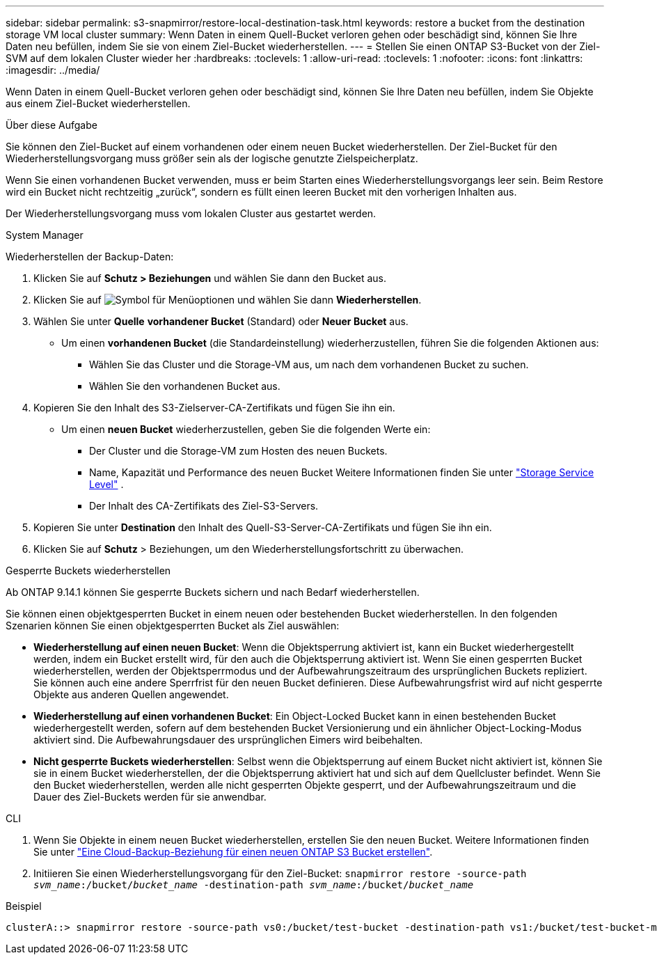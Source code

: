 ---
sidebar: sidebar 
permalink: s3-snapmirror/restore-local-destination-task.html 
keywords: restore a bucket from the destination storage VM local cluster 
summary: Wenn Daten in einem Quell-Bucket verloren gehen oder beschädigt sind, können Sie Ihre Daten neu befüllen, indem Sie sie von einem Ziel-Bucket wiederherstellen. 
---
= Stellen Sie einen ONTAP S3-Bucket von der Ziel-SVM auf dem lokalen Cluster wieder her
:hardbreaks:
:toclevels: 1
:allow-uri-read: 
:toclevels: 1
:nofooter: 
:icons: font
:linkattrs: 
:imagesdir: ../media/


[role="lead"]
Wenn Daten in einem Quell-Bucket verloren gehen oder beschädigt sind, können Sie Ihre Daten neu befüllen, indem Sie Objekte aus einem Ziel-Bucket wiederherstellen.

.Über diese Aufgabe
Sie können den Ziel-Bucket auf einem vorhandenen oder einem neuen Bucket wiederherstellen. Der Ziel-Bucket für den Wiederherstellungsvorgang muss größer sein als der logische genutzte Zielspeicherplatz.

Wenn Sie einen vorhandenen Bucket verwenden, muss er beim Starten eines Wiederherstellungsvorgangs leer sein. Beim Restore wird ein Bucket nicht rechtzeitig „zurück“, sondern es füllt einen leeren Bucket mit den vorherigen Inhalten aus.

Der Wiederherstellungsvorgang muss vom lokalen Cluster aus gestartet werden.

[role="tabbed-block"]
====
.System Manager
--
Wiederherstellen der Backup-Daten:

. Klicken Sie auf *Schutz > Beziehungen* und wählen Sie dann den Bucket aus.
. Klicken Sie auf image:icon_kabob.gif["Symbol für Menüoptionen"] und wählen Sie dann *Wiederherstellen*.
. Wählen Sie unter *Quelle* *vorhandener Bucket* (Standard) oder *Neuer Bucket* aus.
+
** Um einen *vorhandenen Bucket* (die Standardeinstellung) wiederherzustellen, führen Sie die folgenden Aktionen aus:
+
*** Wählen Sie das Cluster und die Storage-VM aus, um nach dem vorhandenen Bucket zu suchen.
*** Wählen Sie den vorhandenen Bucket aus.




. Kopieren Sie den Inhalt des S3-Zielserver-CA-Zertifikats und fügen Sie ihn ein.
+
** Um einen *neuen Bucket* wiederherzustellen, geben Sie die folgenden Werte ein:
+
*** Der Cluster und die Storage-VM zum Hosten des neuen Buckets.
*** Name, Kapazität und Performance des neuen Bucket Weitere Informationen finden Sie unter link:../s3-config/storage-service-definitions-reference.html["Storage Service Level"] .
*** Der Inhalt des CA-Zertifikats des Ziel-S3-Servers.




. Kopieren Sie unter *Destination* den Inhalt des Quell-S3-Server-CA-Zertifikats und fügen Sie ihn ein.
. Klicken Sie auf *Schutz* > Beziehungen, um den Wiederherstellungsfortschritt zu überwachen.


.Gesperrte Buckets wiederherstellen
Ab ONTAP 9.14.1 können Sie gesperrte Buckets sichern und nach Bedarf wiederherstellen.

Sie können einen objektgesperrten Bucket in einem neuen oder bestehenden Bucket wiederherstellen. In den folgenden Szenarien können Sie einen objektgesperrten Bucket als Ziel auswählen:

* *Wiederherstellung auf einen neuen Bucket*: Wenn die Objektsperrung aktiviert ist, kann ein Bucket wiederhergestellt werden, indem ein Bucket erstellt wird, für den auch die Objektsperrung aktiviert ist. Wenn Sie einen gesperrten Bucket wiederherstellen, werden der Objektsperrmodus und der Aufbewahrungszeitraum des ursprünglichen Buckets repliziert. Sie können auch eine andere Sperrfrist für den neuen Bucket definieren. Diese Aufbewahrungsfrist wird auf nicht gesperrte Objekte aus anderen Quellen angewendet.
* *Wiederherstellung auf einen vorhandenen Bucket*: Ein Object-Locked Bucket kann in einen bestehenden Bucket wiederhergestellt werden, sofern auf dem bestehenden Bucket Versionierung und ein ähnlicher Object-Locking-Modus aktiviert sind. Die Aufbewahrungsdauer des ursprünglichen Eimers wird beibehalten.
* *Nicht gesperrte Buckets wiederherstellen*: Selbst wenn die Objektsperrung auf einem Bucket nicht aktiviert ist, können Sie sie in einem Bucket wiederherstellen, der die Objektsperrung aktiviert hat und sich auf dem Quellcluster befindet. Wenn Sie den Bucket wiederherstellen, werden alle nicht gesperrten Objekte gesperrt, und der Aufbewahrungszeitraum und die Dauer des Ziel-Buckets werden für sie anwendbar.


--
.CLI
--
. Wenn Sie Objekte in einem neuen Bucket wiederherstellen, erstellen Sie den neuen Bucket. Weitere Informationen finden Sie unter link:create-cloud-backup-new-bucket-task.html["Eine Cloud-Backup-Beziehung für einen neuen ONTAP S3 Bucket erstellen"].
. Initiieren Sie einen Wiederherstellungsvorgang für den Ziel-Bucket:
`snapmirror restore -source-path _svm_name_:/bucket/_bucket_name_ -destination-path _svm_name_:/bucket/_bucket_name_`


.Beispiel
[listing]
----
clusterA::> snapmirror restore -source-path vs0:/bucket/test-bucket -destination-path vs1:/bucket/test-bucket-mirror
----
--
====